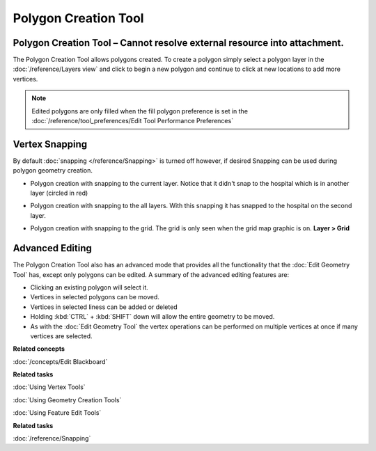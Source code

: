 Polygon Creation Tool
#####################

Polygon Creation Tool – Cannot resolve external resource into attachment.
~~~~~~~~~~~~~~~~~~~~~~~~~~~~~~~~~~~~~~~~~~~~~~~~~~~~~~~~~~~~~~~~~~~~~~~~~

The Polygon Creation Tool allows polygons created. To create a polygon simply select a polygon layer
in the :doc:`/reference/Layers view` and click to begin a new polygon and continue to click at
new locations to add more vertices.

|image0|

.. note::
   Edited polygons are only filled when the fill polygon preference is set in 
   the :doc:`/reference/tool_preferences/Edit Tool Performance Preferences`

Vertex Snapping
~~~~~~~~~~~~~~~

By default :doc:`snapping </reference/Snapping>` is turned off however, if
desired Snapping can be used during polygon geometry creation.

-  Polygon creation with snapping to the current layer. Notice that it didn't snap to the hospital
   which is in another layer (circled in red)

   |image1|

-  Polygon creation with snapping to the all layers. With this snapping it has snapped to the
   hospital on the second layer.

   |image2|

-  Polygon creation with snapping to the grid. The grid is only seen when the grid map graphic is
   on. **Layer > Grid**

   |image3|

Advanced Editing
~~~~~~~~~~~~~~~~

The Polygon Creation Tool also has an advanced mode that provides all the functionality that the
:doc:`Edit Geometry Tool` has, except only polygons can be edited. A summary of the advanced
editing features are:

-  Clicking an existing polygon will select it.
-  Vertices in selected polygons can be moved.
-  Vertices in selected liness can be added or deleted
-  Holding :kbd:`CTRL` + :kbd:`SHIFT` down will allow the entire geometry to be moved.
-  As with the :doc:`Edit Geometry Tool` the vertex operations can be
   performed on multiple vertices at once if many vertices are selected.

**Related concepts**

:doc:`/concepts/Edit Blackboard`

**Related tasks**

:doc:`Using Vertex Tools`

:doc:`Using Geometry Creation Tools`

:doc:`Using Feature Edit Tools`

**Related tasks**

:doc:`/reference/Snapping`


.. |image0| image:: /images/polygon_creation_tool/createpolygon.png
.. |image1| image:: /images/polygon_creation_tool/currentlayersnapping.png
.. |image2| image:: /images/polygon_creation_tool/alllayersnapping.png
.. |image3| image:: /images/polygon_creation_tool/gridsnapping.png
